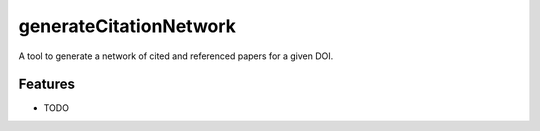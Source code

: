 =============================
generateCitationNetwork
=============================

A tool to generate a network of cited and referenced papers for a given DOI.


Features
--------

* TODO

